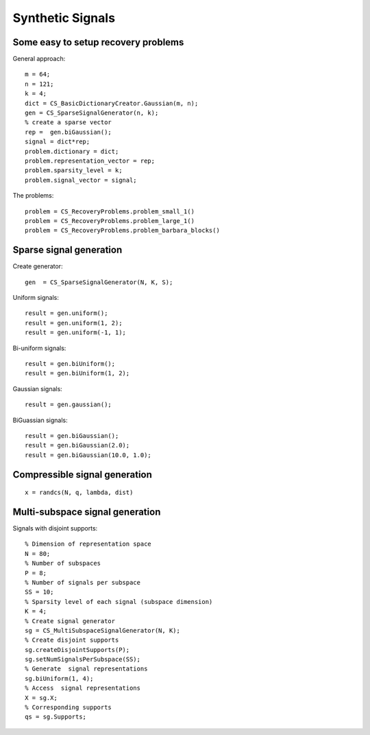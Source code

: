 Synthetic Signals
==============================

.. highlight:: matlab


Some easy to setup recovery problems
------------------------------------------------------

General approach::

    m = 64;
    n = 121;
    k = 4;
    dict = CS_BasicDictionaryCreator.Gaussian(m, n);
    gen = CS_SparseSignalGenerator(n, k);
    % create a sparse vector
    rep =  gen.biGaussian();
    signal = dict*rep;
    problem.dictionary = dict;
    problem.representation_vector = rep;
    problem.sparsity_level = k;
    problem.signal_vector = signal;


The problems::

    problem = CS_RecoveryProblems.problem_small_1()    
    problem = CS_RecoveryProblems.problem_large_1()    
    problem = CS_RecoveryProblems.problem_barbara_blocks()    


Sparse signal generation
-------------------------------

Create generator::

    gen  = CS_SparseSignalGenerator(N, K, S);

Uniform signals::

    result = gen.uniform();
    result = gen.uniform(1, 2);
    result = gen.uniform(-1, 1);


Bi-uniform signals::

    result = gen.biUniform();
    result = gen.biUniform(1, 2);


Gaussian signals::

    result = gen.gaussian();


BiGuassian signals::

    result = gen.biGaussian();
    result = gen.biGaussian(2.0);
    result = gen.biGaussian(10.0, 1.0);



Compressible signal generation
------------------------------------------------

::

    x = randcs(N, q, lambda, dist)



Multi-subspace signal generation
----------------------------------------------

Signals with disjoint supports::

    % Dimension of representation space
    N = 80;
    % Number of subspaces
    P = 8;
    % Number of signals per subspace
    SS = 10;
    % Sparsity level of each signal (subspace dimension)
    K = 4;
    % Create signal generator
    sg = CS_MultiSubspaceSignalGenerator(N, K);
    % Create disjoint supports
    sg.createDisjointSupports(P);
    sg.setNumSignalsPerSubspace(SS);
    % Generate  signal representations
    sg.biUniform(1, 4);
    % Access  signal representations
    X = sg.X;
    % Corresponding supports
    qs = sg.Supports;
